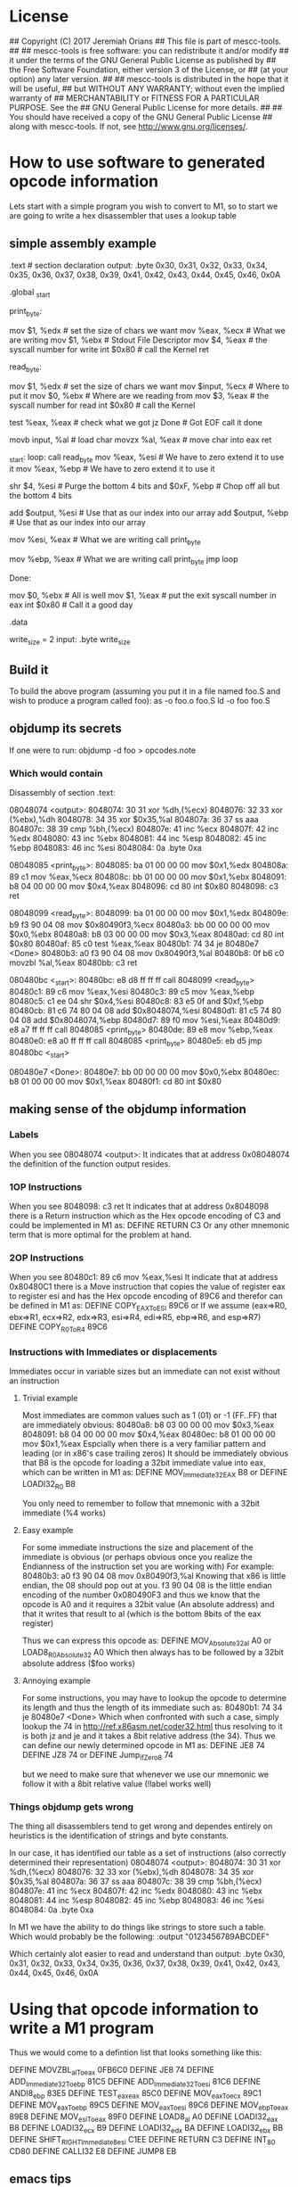 * License
## Copyright (C) 2017 Jeremiah Orians
## This file is part of mescc-tools.
##
## mescc-tools is free software: you can redistribute it and/or modify
## it under the terms of the GNU General Public License as published by
## the Free Software Foundation, either version 3 of the License, or
## (at your option) any later version.
##
## mescc-tools is distributed in the hope that it will be useful,
## but WITHOUT ANY WARRANTY; without even the implied warranty of
## MERCHANTABILITY or FITNESS FOR A PARTICULAR PURPOSE.  See the
## GNU General Public License for more details.
##
## You should have received a copy of the GNU General Public License
## along with mescc-tools.  If not, see <http://www.gnu.org/licenses/>.

* How to use software to generated opcode information
Lets start with a simple program you wish to convert to M1, so to start we are going to write a hex disassembler that uses a lookup table
** simple assembly example
.text # section declaration
output: .byte 0x30, 0x31, 0x32, 0x33, 0x34, 0x35, 0x36, 0x37, 0x38, 0x39, 0x41, 0x42, 0x43, 0x44, 0x45, 0x46, 0x0A

# we must export the entry point to the ELF linker or loader.
# They convientionally recognize _start as their entry point.
# Use ld -e main to override the default if you wish
.global _start

print_byte:
	# Write what ever is in eax
	mov $1, %edx                # set the size of chars we want
	mov %eax, %ecx              # What we are writing
	mov $1, %ebx                # Stdout File Descriptor
	mov $4, %eax                # the syscall number for write
	int $0x80                   # call the Kernel
	ret

read_byte:
	# Attempt to read a single byte from STDIN
	mov $1, %edx                # set the size of chars we want
	mov $input, %ecx            # Where to put it
	mov $0, %ebx                # Where are we reading from
	mov $3, %eax                # the syscall number for read
	int $0x80                   # call the Kernel

	# If we didn't read any bytes jump to Done
	test %eax, %eax             # check what we got
	jz Done                     # Got EOF call it done

	# Move our byte into registers for processing
	movb input, %al             # load char
	movzx %al, %eax             # move char into eax
	ret

_start:
loop:
	call read_byte
	mov %eax, %esi              # We have to zero extend it to use it
	mov %eax, %ebp              # We have to zero extend it to use it

	# Break out the nibbles
	shr $4, %esi                # Purge the bottom 4 bits
	and $0xF, %ebp              # Chop off all but the bottom 4 bits

	# add our base pointer
	add $output, %esi           # Use that as our index into our array
	add $output, %ebp           # Use that as our index into our array

	# Print our first Hex
	mov %esi, %eax              # What we are writing
	call print_byte

	# Print our second Hex
	mov %ebp, %eax              # What we are writing
	call print_byte
	jmp loop

Done:
	# program completed Successfully
	mov $0, %ebx                # All is well
	mov $1, %eax                # put the exit syscall number in eax
	int $0x80                   # Call it a good day

.data

write_size = 2
input:
	.byte write_size

** Build it
To build the above program (assuming you put it in a file named foo.S and wish to produce a program called foo):
as -o foo.o foo.S
ld -o foo foo.S

** objdump its secrets
If one were to run:
objdump -d foo > opcodes.note

*** Which would contain
Disassembly of section .text:

08048074 <output>:
 8048074:	30 31                	xor    %dh,(%ecx)
 8048076:	32 33                	xor    (%ebx),%dh
 8048078:	34 35                	xor    $0x35,%al
 804807a:	36 37                	ss aaa
 804807c:	38 39                	cmp    %bh,(%ecx)
 804807e:	41                   	inc    %ecx
 804807f:	42                   	inc    %edx
 8048080:	43                   	inc    %ebx
 8048081:	44                   	inc    %esp
 8048082:	45                   	inc    %ebp
 8048083:	46                   	inc    %esi
 8048084:	0a                   	.byte 0xa

08048085 <print_byte>:
 8048085:	ba 01 00 00 00       	mov    $0x1,%edx
 804808a:	89 c1                	mov    %eax,%ecx
 804808c:	bb 01 00 00 00       	mov    $0x1,%ebx
 8048091:	b8 04 00 00 00       	mov    $0x4,%eax
 8048096:	cd 80                	int    $0x80
 8048098:	c3                   	ret

08048099 <read_byte>:
 8048099:	ba 01 00 00 00       	mov    $0x1,%edx
 804809e:	b9 f3 90 04 08       	mov    $0x80490f3,%ecx
 80480a3:	bb 00 00 00 00       	mov    $0x0,%ebx
 80480a8:	b8 03 00 00 00       	mov    $0x3,%eax
 80480ad:	cd 80                	int    $0x80
 80480af:	85 c0                	test   %eax,%eax
 80480b1:	74 34                	je     80480e7 <Done>
 80480b3:	a0 f3 90 04 08       	mov    0x80490f3,%al
 80480b8:	0f b6 c0             	movzbl %al,%eax
 80480bb:	c3                   	ret

080480bc <_start>:
 80480bc:	e8 d8 ff ff ff       	call   8048099 <read_byte>
 80480c1:	89 c6                	mov    %eax,%esi
 80480c3:	89 c5                	mov    %eax,%ebp
 80480c5:	c1 ee 04             	shr    $0x4,%esi
 80480c8:	83 e5 0f             	and    $0xf,%ebp
 80480cb:	81 c6 74 80 04 08    	add    $0x8048074,%esi
 80480d1:	81 c5 74 80 04 08    	add    $0x8048074,%ebp
 80480d7:	89 f0                	mov    %esi,%eax
 80480d9:	e8 a7 ff ff ff       	call   8048085 <print_byte>
 80480de:	89 e8                	mov    %ebp,%eax
 80480e0:	e8 a0 ff ff ff       	call   8048085 <print_byte>
 80480e5:	eb d5                	jmp    80480bc <_start>

080480e7 <Done>:
 80480e7:	bb 00 00 00 00       	mov    $0x0,%ebx
 80480ec:	b8 01 00 00 00       	mov    $0x1,%eax
 80480f1:	cd 80                	int    $0x80

** making sense of the objdump information
*** Labels
When you see 08048074 <output>:
It indicates that at address 0x08048074 the definition of the function output resides.

*** 1OP Instructions
When you see  8048098:	c3                   	ret
It indicates that at address 0x8048098 there is a Return instruction which as the Hex opcode encoding of C3 and could be implemented in M1 as:
DEFINE RETURN C3
Or any other mnemonic term that is more optimal for the problem at hand.

*** 2OP Instructions
When you see  80480c1:	89 c6                	mov    %eax,%esi
It indicate that at address 0x80480C1 there is a Move instruction that copies the value of register eax to register esi and has the Hex opcode encoding of 89C6 and therefor can be defined in M1 as:
DEFINE COPY_EAX_To_ESI 89C6
or
If we assume (eax=>R0, ebx=>R1, ecx=>R2, edx=>R3, esi=>R4, edi=>R5, ebp=>R6, and esp=>R7)
DEFINE COPY_R0_To_R4 89C6

*** Instructions with Immediates or displacements
Immediates occur in variable sizes but an immediate can not exist without an instruction

**** Trivial example
Most immediates are common values such as 1 (01) or -1 (FF..FF) that are immediately obvious:
 80480a8:	b8 03 00 00 00       	mov    $0x3,%eax
 8048091:	b8 04 00 00 00       	mov    $0x4,%eax
 80480ec:	b8 01 00 00 00       	mov    $0x1,%eax
Espcially when there is a very familiar pattern and leading (or in x86's case trailing zeros)
It should be immediately obvious that B8 is the opcode for loading a 32bit immediate value into eax, which can be written in M1 as:
DEFINE MOV_Immediate32_EAX B8
or
DEFINE LOADI32_R0 B8

You only need to remember to follow that mnemonic with a 32bit immediate (%4 works)

**** Easy example
For some immediate instructions the size and placement of the immediate is obvious (or perhaps obvious once you realize the Endianness of the instruction set you are working with)
For example:
 80480b3:	a0 f3 90 04 08       	mov    0x80490f3,%al
Knowing that x86 is little endian, the 08 should pop out at you.
f3 90 04 08 is the little endian encoding of the number 0x080490F3
and thus we know that the opcode is A0 and it requires a 32bit value (An absolute address) and that it writes that result to al (which is the bottom 8bits of the eax register)

Thus we can express this opcode as:
DEFINE MOV_Absolute32_al A0
or
LOAD8_R0_Absolute32 A0
Which then always has to be followed by a 32bit absolute address ($foo works)

**** Annoying example
For some instructions, you may have to lookup the opcode to determine its length and thus the length of its immediate such as:
 80480b1:	74 34                	je     80480e7 <Done>
Which when confronted with such a case, simply lookup the 74 in http://ref.x86asm.net/coder32.html
thus resolving to it is both jz and je and it takes a 8bit relative address (the 34).
Thus we can define our newly determined opcode in M1 as:
DEFINE JE8 74
DEFINE JZ8 74
or
DEFINE Jump_if_Zero8 74

but we need to make sure that whenever we use our mnemonic we follow it with a 8bit relative value (!label works well)

*** Things objdump gets wrong
The thing all disassemblers tend to get wrong and dependes entirely on heuristics is the identification of strings and byte constants.

In our case, it has identified our table as a set of instructions (also correctly determined their representation)
08048074 <output>:
 8048074:	30 31                	xor    %dh,(%ecx)
 8048076:	32 33                	xor    (%ebx),%dh
 8048078:	34 35                	xor    $0x35,%al
 804807a:	36 37                	ss aaa
 804807c:	38 39                	cmp    %bh,(%ecx)
 804807e:	41                   	inc    %ecx
 804807f:	42                   	inc    %edx
 8048080:	43                   	inc    %ebx
 8048081:	44                   	inc    %esp
 8048082:	45                   	inc    %ebp
 8048083:	46                   	inc    %esi
 8048084:	0a                   	.byte 0xa

In M1 we have the ability to do things like strings to store such a table.
Which would probably be the following:
:output
"0123456789ABCDEF"

Which certainly alot easier to read and understand than
output: .byte 0x30, 0x31, 0x32, 0x33, 0x34, 0x35, 0x36, 0x37, 0x38, 0x39, 0x41, 0x42, 0x43, 0x44, 0x45, 0x46, 0x0A

* Using that opcode information to write a M1 program
Thus we would come to a defintion list that looks something like this:

DEFINE MOVZBL_al_To_eax 0FB6C0
DEFINE JE8 74
DEFINE ADD_Immediate32_To_ebp 81C5
DEFINE ADD_Immediate32_To_esi 81C6
DEFINE ANDI8_ebp 83E5
DEFINE TEST_eax_eax 85C0
DEFINE MOV_eax_To_ecx 89C1
DEFINE MOV_eax_To_ebp 89C5
DEFINE MOV_eax_To_esi 89C6
DEFINE MOV_ebp_To_eax 89E8
DEFINE MOV_esi_To_eax 89F0
DEFINE LOAD8_al A0
DEFINE LOADI32_eax B8
DEFINE LOADI32_ecx B9
DEFINE LOADI32_edx BA
DEFINE LOADI32_ebx BB
DEFINE SHIFT_RIGHT_Immediate8_esi C1EE
DEFINE RETURN C3
DEFINE INT_80 CD80
DEFINE CALLI32 E8
DEFINE JUMP8 EB

** emacs tips
Using the objdump output, first clear the labels and not instruction data.
Then leverage C-x ( and C-x ) to define a keyboard macro that deletes the address from the start of the line. C-x e followed by e repeatedly to clear all of the lines.
M-x sort-lines, will sort all selected lines (very useful as now all instructions with the same opcode are next to each other for easy pruning)
M-x delete-duplicate-lines will purge all exact duplicates (very handy for compiler output)

Then all that remains is determining the immediates and figuring out what line actually does. This is left as an exercise for the reader.
